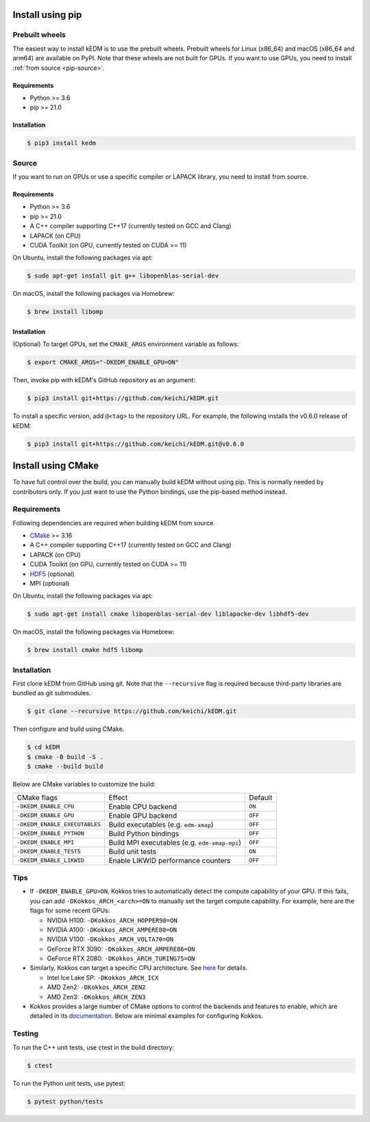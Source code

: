 Install using pip
#################

Prebuilt wheels
---------------

The easiest way to install kEDM is to use the prebuilt wheels. Prebuilt wheels
for Linux (x86_64) and macOS (x86_64 and arm64) are available on PyPI. Note that
these wheels are not built for GPUs. If you want to use GPUs, you need to
install :ref:`from source <pip-source>`.

Requirements
============

- Python >= 3.6
- pip >= 21.0

Installation
============

.. code-block:: bash

    $ pip3 install kedm

.. _pip-source:

Source
------

If you want to run on GPUs or use a specific compiler or LAPACK library, you
need to install from source.

Requirements
============

- Python >= 3.6
- pip >= 21.0
- A C++ compiler supporting C++17 (currently tested on GCC and Clang)
- LAPACK (on CPU)
- CUDA Toolkit (on GPU, currently tested on CUDA >= 11)

On Ubuntu, install the following packages via apt:

.. code-block:: bash

    $ sudo apt-get install git g++ libopenblas-serial-dev

On macOS, install the following packages via Homebrew:

.. code-block:: bash

    $ brew install libomp

Installation
============

(Optional) To target GPUs, set the ``CMAKE_ARGS`` environment variable as
follows:

.. code-block:: bash

    $ export CMAKE_ARGS="-DKEDM_ENABLE_GPU=ON"

Then, invoke pip with kEDM's GitHub repository as an argument:

.. code-block:: bash

    $ pip3 install git+https://github.com/keichi/kEDM.git

To install a specific version, add ``@<tag>`` to the repository URL. For
example, the following installs the v0.6.0 release of kEDM:

.. code-block:: bash

    $ pip3 install git+https://github.com/keichi/kEDM.git@v0.6.0

Install using CMake
###################

To have full control over the build, you can manually build kEDM without using
pip. This is normally needed by contributors only. If you just want to use the
Python bindings, use the pip-based method instead.

Requirements
------------

Following dependencies are required when building kEDM from source.

- `CMake <https://cmake.org/>`_ >= 3.16
- A C++ compiler supporting C++17 (currently tested on GCC and Clang)
- LAPACK (on CPU)
- CUDA Toolkit (on GPU, currently tested on CUDA >= 11)
- `HDF5 <https://www.hdfgroup.org/solutions/hdf5/>`_ (optional)
- MPI (optional)

On Ubuntu, install the following packages via apt:

.. code-block:: bash

    $ sudo apt-get install cmake libopenblas-serial-dev liblapacke-dev libhdf5-dev

On macOS, install the following packages via Homebrew:

.. code-block:: bash

    $ brew install cmake hdf5 libomp

Installation
------------

First clone kEDM from GitHub using git. Note that the ``--recursive`` flag is
required because third-party libraries are bundled as git submodules.

.. code-block:: bash

    $ git clone --recursive https://github.com/keichi/kEDM.git

Then configure and build using CMake.

.. code-block:: bash

    $ cd kEDM
    $ cmake -B build -S .
    $ cmake --build build

Below are CMake variables to customize the build:

============================= ============================================== ========
CMake flags                    Effect                                         Default
----------------------------- ---------------------------------------------- --------
``-DKEDM_ENABLE_CPU``          Enable CPU backend                              ``ON``
``-DKEDM_ENABLE_GPU``          Enable GPU backend                              ``OFF``
``-DKEDM_ENABLE_EXECUTABLES``  Build executables (e.g. ``edm-xmap``)           ``OFF``
``-DKEDM_ENABLE_PYTHON``       Build Python bindings                           ``OFF``
``-DKEDM_ENABLE_MPI``          Build MPI executables (e.g. ``edm-xmap-mpi``)   ``OFF``
``-DKEDM_ENABLE_TESTS``        Build unit tests                                ``ON``
``-DKEDM_ENABLE_LIKWID``       Enable LIKWID performance counters              ``OFF``
============================= ============================================== ========

Tips
----

- If ``-DKEDM_ENABLE_GPU=ON``, Kokkos tries to automatically detect the compute
  capability of your GPU. If this fails, you can add ``-DKokkos_ARCH_<arch>=ON`` 
  to manually set the target compute capability. For example, here are the
  flags for some recent GPUs:

  - NVIDIA H100: ``-DKokkos_ARCH_HOPPER90=ON``
  - NVIDIA A100: ``-DKokkos_ARCH_AMPERE80=ON``
  - NVIDIA V100: ``-DKokkos_ARCH_VOLTA70=ON``
  - GeForce RTX 3090: ``-DKokkos_ARCH_AMPERE86=ON``
  - GeForce RTX 2080: ``-DKokkos_ARCH_TURING75=ON``

- Similarly, Kokkos can target a specific CPU architecture. See `here <https://github.com/kokkos/kokkos/blob/master/cmake/kokkos_arch.cmake>`_ for details.

  - Intel Ice Lake SP: ``-DKokkos_ARCH_ICX``
  - AMD Zen2: ``-DKokkos_ARCH_ZEN2``
  - AMD Zen3: ``-DKokkos_ARCH_ZEN3``

- Kokkos provides a large number of CMake options to control the backends and
  features to enable, which are detailed in its
  `documentation <https://github.com/kokkos/kokkos/blob/master/BUILD.md>`_.
  Below are minimal examples for configuring Kokkos.


Testing
-------

To run the C++ unit tests, use ctest in the build directory:

.. code-block:: bash

    $ ctest

To run the Python unit tests, use pytest:

.. code-block:: bash

    $ pytest python/tests
